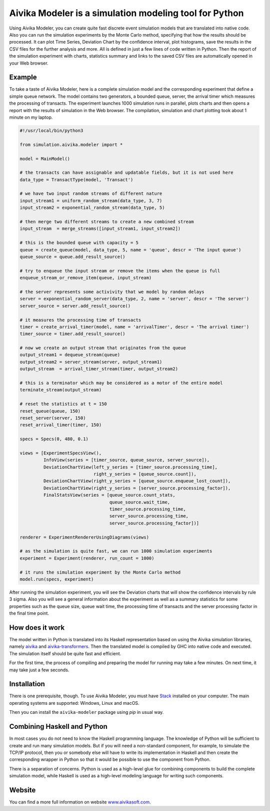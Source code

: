 Aivika Modeler is a simulation modeling tool for Python
=======================================================

Using Aivika Modeler, you can create quite fast discrete event simulation
models that are translated into native code. Also you can run the simulation
experiments by the Monte Carlo method, specifying that how the results should
be processed. It can plot Time Series, Deviation Chart by the confidence
interval, plot histograms, save the results in the CSV files for the
further analysis and more. All is defined in just a few lines of code written
in Python. Then the report of the simulation experiment with charts, statistics
summary and links to the saved CSV files are automatically opened in your Web
browser.

Example
-------

To take a taste of Aivika Modeler, here is a complete simulation model and
the corresponding experiment that define a simple queue network. The model
contains two generators, a bounded queue, server, the arrival timer
which measures the processing of transacts. The experiment launches
1000 simulation runs in parallel, plots charts and then opens a report with
the results of simulation in the Web browser. The compilation, simulation
and chart plotting took about 1 minute on my laptop.

.. code:: python

  #!/usr/local/bin/python3

  from simulation.aivika.modeler import *

  model = MainModel()

  # the transacts can have assignable and updatable fields, but it is not used here
  data_type = TransactType(model, 'Transact')

  # we have two input random streams of different nature
  input_stream1 = uniform_random_stream(data_type, 3, 7)
  input_stream2 = exponential_random_stream(data_type, 5)

  # then merge two different streams to create a new combined stream
  input_stream  = merge_streams([input_stream1, input_stream2])

  # this is the bounded queue with capacity = 5
  queue = create_queue(model, data_type, 5, name = 'queue', descr = 'The input queue')
  queue_source = queue.add_result_source()

  # try to enqueue the input stream or remove the items when the queue is full
  enqueue_stream_or_remove_item(queue, input_stream)

  # the server represents some activivity that we model by random delays
  server = exponential_random_server(data_type, 2, name = 'server', descr = 'The server')
  server_source = server.add_result_source()

  # it measures the processing time of transacts
  timer = create_arrival_timer(model, name = 'arrivalTimer', descr = 'The arrival timer')
  timer_source = timer.add_result_source()

  # now we create an output stream that originates from the queue
  output_stream1 = dequeue_stream(queue)
  output_stream2 = server_stream(server, output_stream1)
  output_stream  = arrival_timer_stream(timer, output_stream2)

  # this is a terminator which may be considered as a motor of the entire model
  terminate_stream(output_stream)

  # reset the statistics at t = 150
  reset_queue(queue, 150)
  reset_server(server, 150)
  reset_arrival_timer(timer, 150)

  specs = Specs(0, 480, 0.1)

  views = [ExperimentSpecsView(),
           InfoView(series = [timer_source, queue_source, server_source]),
           DeviationChartView(left_y_series = [timer_source.processing_time],
                              right_y_series = [queue_source.count]),
           DeviationChartView(right_y_series = [queue_source.enqueue_lost_count]),
           DeviationChartView(right_y_series = [server_source.processing_factor]),
           FinalStatsView(series = [queue_source.count_stats,
                                    queue_source.wait_time,
                                    timer_source.processing_time,
                                    server_source.processing_time,
                                    server_source.processing_factor])]

  renderer = ExperimentRendererUsingDiagrams(views)

  # as the simulation is quite fast, we can run 1000 simulation experiments
  experiment = Experiment(renderer, run_count = 1000)

  # it runs the simulation experiment by the Monte Carlo method
  model.run(specs, experiment)

After running the simulation experiment, you will see the Deviation charts
that will show the confidence intervals by rule 3 sigma. Also you will see
a general information about the experiment as well as a summary statistics
for some properties such as the queue size, queue wait time,
the processing time of transacts and the server processing factor
in the final time point.

How does it work
----------------

The model written in Python is translated into its Haskell representation
based on using the Aivika simulation libraries, namely `aivika
<http://hackage.haskell.org/package/aivika>`_ and `aivika-transformers
<http://hackage.haskell.org/package/aivika-transformers>`_.
Then the translated model is compiled by GHC into native code and executed.
The simulation itself should be quite fast and efficient.

For the first time, the process of compiling and preparing the model
for running may take a few minutes. On next time, it may take just
a few seconds.

Installation
------------

There is one prerequisite, though. To use Aivika Modeler, you must have
`Stack <http://docs.haskellstack.org/>`_ installed on your computer.
The main operating systems are supported: Windows, Linux and macOS.

Then you can install the ``aivika-modeler`` package using *pip* in usual way.

Combining Haskell and Python
-------------------------------

In most cases you do not need to know the Haskell programming language.
The knowledge of Python will be sufficient to create and run many simulation
models. But if you will need a non-standard component, for example, to simulate
the TCP/IP protocol, then you or somebody else will have to write its
implementation in Haskell and then create the corresponding wrapper in
Python so that it would be possible to use the component from Python.

There is a separation of concerns. Python is used as a high-level glue for
combining components to build the complete simulation model, while Haskell is
used as a high-level modeling language for writing such components.

Website
--------

You can find a more full information on website `www.aivikasoft.com
<http://www.aivikasoft.com>`_.
